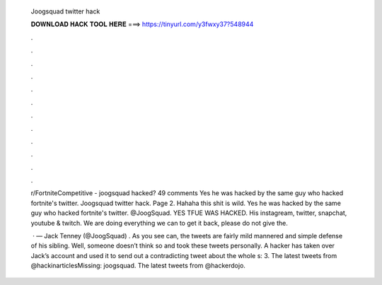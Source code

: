   Joogsquad twitter hack
  
  
  
  𝐃𝐎𝐖𝐍𝐋𝐎𝐀𝐃 𝐇𝐀𝐂𝐊 𝐓𝐎𝐎𝐋 𝐇𝐄𝐑𝐄 ===> https://tinyurl.com/y3fwxy37?548944
  
  
  
  .
  
  
  
  .
  
  
  
  .
  
  
  
  .
  
  
  
  .
  
  
  
  .
  
  
  
  .
  
  
  
  .
  
  
  
  .
  
  
  
  .
  
  
  
  .
  
  
  
  .
  
  r/FortniteCompetitive - joogsquad hacked? 49 comments Yes he was hacked by the same guy who hacked fortnite's twitter. Joogsquad twitter hack. Page 2. Hahaha this shit is wild. Yes he was hacked by the same guy who hacked fortnite's twitter. @JoogSquad. YES TFUE WAS HACKED. His instagream, twitter, snapchat, youtube & twitch. We are doing everything we can to get it back, please do not give the.
  
   · — Jack Tenney (@JoogSquad) . As you see can, the tweets are fairly mild mannered and simple defense of his sibling. Well, someone doesn’t think so and took these tweets personally. A hacker has taken over Jack’s account and used it to send out a contradicting tweet about the whole s: 3. The latest tweets from @hackinarticlesMissing: joogsquad. The latest tweets from @hackerdojo.

